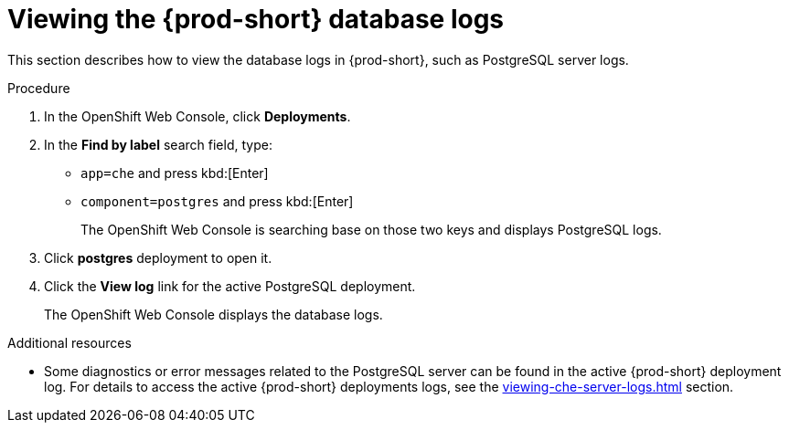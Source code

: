 // viewing-external-service-logs

pass:[<!-- vale Vale.Spelling = NO -->]

pass:[<!-- vale Vale.Terms = NO -->]

[id="viewing-postgresql-server-logs_{context}"]
= Viewing the {prod-short} database logs

pass:[<!-- vale Vale.Spelling = YES -->]

pass:[<!-- vale Vale.Terms = YES -->]

This section describes how to view the database logs in {prod-short}, such as PostgreSQL server logs.

.Procedure

. In the OpenShift Web Console, click *Deployments*.

. In the *Find by label* search field, type:
 ** `app=che` and press kbd:[Enter] 
 ** `component=postgres` and press kbd:[Enter]
+
The OpenShift Web Console is searching base on those two keys and displays PostgreSQL logs.
 
. Click *postgres* deployment to open it.

. Click the *View log* link for the active PostgreSQL deployment.
+
The OpenShift Web Console displays the database logs.

.Additional resources

* Some diagnostics or error messages related to the PostgreSQL server can be found in the active {prod-short} deployment log. For details to access the active {prod-short} deployments logs, see the xref:viewing-che-server-logs.adoc[] section.
